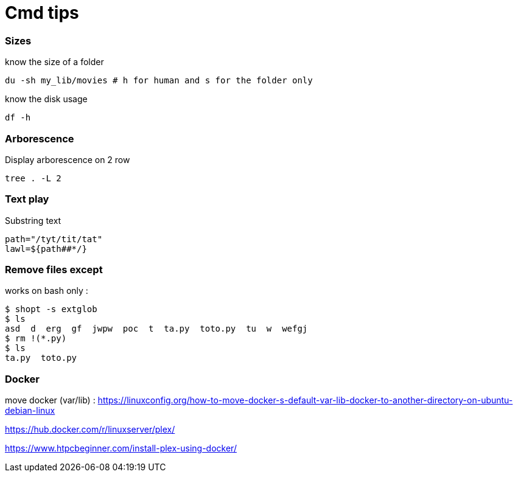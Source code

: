 = Cmd tips

// :hp-image: /covers/cover.png
:hp-tags: bash, commands, tips, unix
// :hp-tags: HubPress, Blog, Open_Source,
// :hp-alt-title: My English Title

=== Sizes

know the size of a folder 
[source, shell]
----
du -sh my_lib/movies # h for human and s for the folder only
----

know the disk usage 
[source, shell]
----
df -h
----

=== Arborescence

Display arborescence on 2 row
[source, shell]
----
tree . -L 2
----

=== Text play

Substring text

[source, shell]
----
path="/tyt/tit/tat"
lawl=${path##*/}
----

=== Remove files except

works on bash only : 

[source, shell]
----
$ shopt -s extglob
$ ls
asd  d  erg  gf  jwpw  poc  t  ta.py  toto.py  tu  w  wefgj
$ rm !(*.py)
$ ls
ta.py  toto.py
----

=== Docker

move docker (var/lib) : https://linuxconfig.org/how-to-move-docker-s-default-var-lib-docker-to-another-directory-on-ubuntu-debian-linux

https://hub.docker.com/r/linuxserver/plex/

https://www.htpcbeginner.com/install-plex-using-docker/
